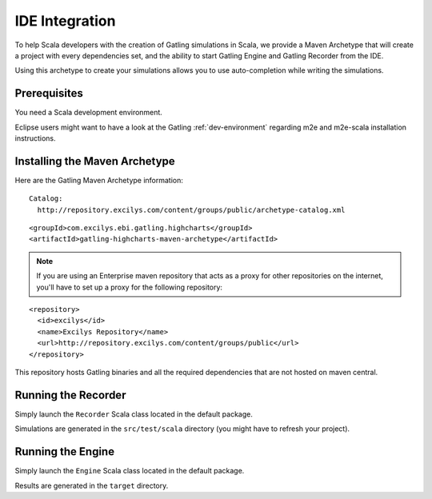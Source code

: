 .. _ide-integration:

###############
IDE Integration
###############

.. highlight:: xml

To help Scala developers with the creation of Gatling simulations in Scala, we provide a Maven Archetype that will create a project with every dependencies set, and the ability to start Gatling Engine and Gatling Recorder from the IDE.

Using this archetype to create your simulations allows you to use auto-completion while writing the simulations.

.. _prerequisites:

Prerequisites
=============

You need a Scala development environment.

Eclipse users might want to have a look at the Gatling :ref:`dev-environment` regarding m2e and m2e-scala installation instructions.

.. _archetype:

Installing the Maven Archetype
==============================

Here are the Gatling Maven Archetype information::

  Catalog:
    http://repository.excilys.com/content/groups/public/archetype-catalog.xml

::

  <groupId>com.excilys.ebi.gatling.highcharts</groupId>
  <artifactId>gatling-highcharts-maven-archetype</artifactId>

.. note::
  If you are using an Enterprise maven repository that acts as a proxy for other repositories on the internet, you'll have to set up a proxy for the following repository:

::

  <repository>
    <id>excilys</id>
    <name>Excilys Repository</name>
    <url>http://repository.excilys.com/content/groups/public</url>
  </repository>

This repository hosts Gatling binaries and all the required dependencies that are not hosted on maven central.

.. _ide-recorder:

Running the Recorder
====================

Simply launch the ``Recorder`` Scala class located in the default package.

Simulations are generated in the ``src/test/scala`` directory (you might have to refresh your project).

.. _engine:

Running the Engine
==================

Simply launch the ``Engine`` Scala class located in the default package.

Results are generated in the ``target`` directory.